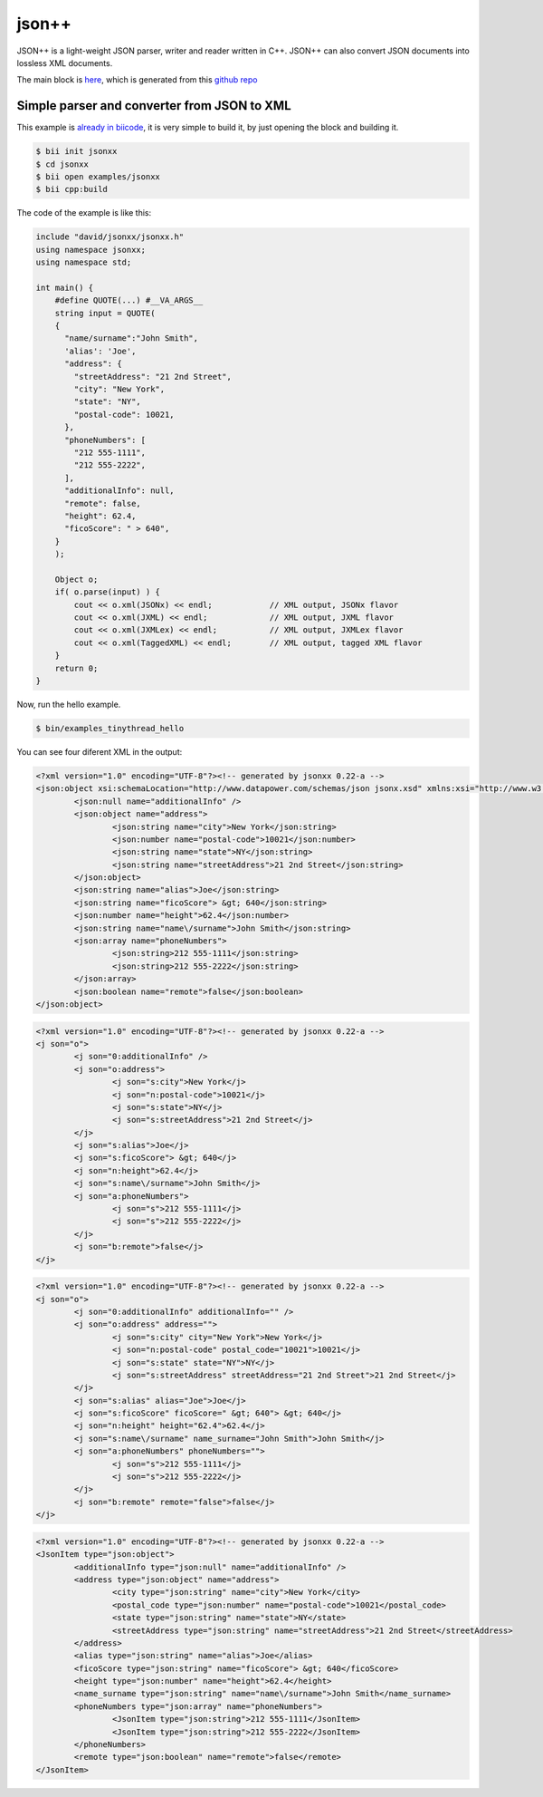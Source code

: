 .. _jsonxx_examples:

json++
======

JSON++ is a light-weight JSON parser, writer and reader written in C++. JSON++ can also convert JSON documents into lossless XML documents.

The main block is `here <https://www.biicode.com/david/david/jsonxx/master>`_, which is generated from this `github repo <https://github.com/davidsanfal/jsonxx>`_

Simple parser and converter from JSON to XML 
--------------------------------------------

This example is `already in biicode <http://www.biicode.com/examples/jsonxx>`_, it is very simple to build it, by just opening the block and building it.

.. code-block:: bash

   $ bii init jsonxx
   $ cd jsonxx
   $ bii open examples/jsonxx
   $ bii cpp:build

The code of the example is like this:

.. code-block:: cpp

  include "david/jsonxx/jsonxx.h"
  using namespace jsonxx;
  using namespace std;

  int main() {
      #define QUOTE(...) #__VA_ARGS__
      string input = QUOTE(
      {
        "name/surname":"John Smith",
        'alias': 'Joe',
        "address": {
          "streetAddress": "21 2nd Street",
          "city": "New York",
          "state": "NY",
          "postal-code": 10021,
        },
        "phoneNumbers": [
          "212 555-1111",
          "212 555-2222",
        ],
        "additionalInfo": null,
        "remote": false,
        "height": 62.4,
        "ficoScore": " > 640",
      }
      );

      Object o;
      if( o.parse(input) ) {
          cout << o.xml(JSONx) << endl;            // XML output, JSONx flavor
          cout << o.xml(JXML) << endl;             // XML output, JXML flavor
          cout << o.xml(JXMLex) << endl;           // XML output, JXMLex flavor
          cout << o.xml(TaggedXML) << endl;        // XML output, tagged XML flavor
      }
      return 0;
  }

Now, run the hello example.

.. code-block:: bash

   $ bin/examples_tinythread_hello

You can see four diferent XML in the output:

.. code-block:: text

  <?xml version="1.0" encoding="UTF-8"?><!-- generated by jsonxx 0.22-a -->
  <json:object xsi:schemaLocation="http://www.datapower.com/schemas/json jsonx.xsd" xmlns:xsi="http://www.w3.org/2001/XMLSchema-instance" xmlns:json="http://www.ibm.com/xmlns/prod/2009/jsonx">
          <json:null name="additionalInfo" />
          <json:object name="address">
                  <json:string name="city">New York</json:string>
                  <json:number name="postal-code">10021</json:number>
                  <json:string name="state">NY</json:string>
                  <json:string name="streetAddress">21 2nd Street</json:string>
          </json:object>
          <json:string name="alias">Joe</json:string>
          <json:string name="ficoScore"> &gt; 640</json:string>
          <json:number name="height">62.4</json:number>
          <json:string name="name\/surname">John Smith</json:string>
          <json:array name="phoneNumbers">
                  <json:string>212 555-1111</json:string>
                  <json:string>212 555-2222</json:string>
          </json:array>
          <json:boolean name="remote">false</json:boolean>
  </json:object>

.. code-block:: text

  <?xml version="1.0" encoding="UTF-8"?><!-- generated by jsonxx 0.22-a -->
  <j son="o">
          <j son="0:additionalInfo" />
          <j son="o:address">
                  <j son="s:city">New York</j>
                  <j son="n:postal-code">10021</j>
                  <j son="s:state">NY</j>
                  <j son="s:streetAddress">21 2nd Street</j>
          </j>
          <j son="s:alias">Joe</j>
          <j son="s:ficoScore"> &gt; 640</j>
          <j son="n:height">62.4</j>
          <j son="s:name\/surname">John Smith</j>
          <j son="a:phoneNumbers">
                  <j son="s">212 555-1111</j>
                  <j son="s">212 555-2222</j>
          </j>
          <j son="b:remote">false</j>
  </j>

.. code-block:: text

  <?xml version="1.0" encoding="UTF-8"?><!-- generated by jsonxx 0.22-a -->
  <j son="o">
          <j son="0:additionalInfo" additionalInfo="" />
          <j son="o:address" address="">
                  <j son="s:city" city="New York">New York</j>
                  <j son="n:postal-code" postal_code="10021">10021</j>
                  <j son="s:state" state="NY">NY</j>
                  <j son="s:streetAddress" streetAddress="21 2nd Street">21 2nd Street</j>
          </j>
          <j son="s:alias" alias="Joe">Joe</j>
          <j son="s:ficoScore" ficoScore=" &gt; 640"> &gt; 640</j>
          <j son="n:height" height="62.4">62.4</j>
          <j son="s:name\/surname" name_surname="John Smith">John Smith</j>
          <j son="a:phoneNumbers" phoneNumbers="">
                  <j son="s">212 555-1111</j>
                  <j son="s">212 555-2222</j>
          </j>
          <j son="b:remote" remote="false">false</j>
  </j>

.. code-block:: text

  <?xml version="1.0" encoding="UTF-8"?><!-- generated by jsonxx 0.22-a -->
  <JsonItem type="json:object">
          <additionalInfo type="json:null" name="additionalInfo" />
          <address type="json:object" name="address">
                  <city type="json:string" name="city">New York</city>
                  <postal_code type="json:number" name="postal-code">10021</postal_code>
                  <state type="json:string" name="state">NY</state>
                  <streetAddress type="json:string" name="streetAddress">21 2nd Street</streetAddress>
          </address>
          <alias type="json:string" name="alias">Joe</alias>
          <ficoScore type="json:string" name="ficoScore"> &gt; 640</ficoScore>
          <height type="json:number" name="height">62.4</height>
          <name_surname type="json:string" name="name\/surname">John Smith</name_surname>
          <phoneNumbers type="json:array" name="phoneNumbers">
                  <JsonItem type="json:string">212 555-1111</JsonItem>
                  <JsonItem type="json:string">212 555-2222</JsonItem>
          </phoneNumbers>
          <remote type="json:boolean" name="remote">false</remote>
  </JsonItem>